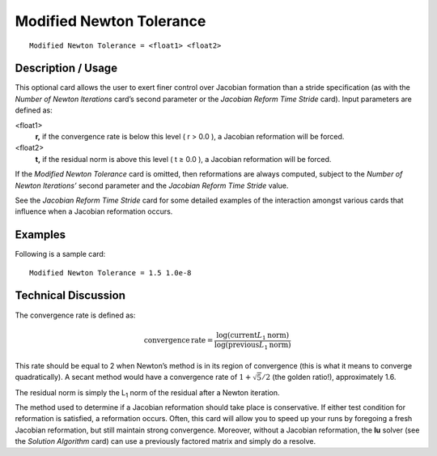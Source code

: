 *****************************
Modified Newton Tolerance
*****************************

::

	Modified Newton Tolerance = <float1> <float2>

-----------------------
Description / Usage
-----------------------

This optional card allows the user to exert finer control over Jacobian formation than a
stride specification (as with the *Number of Newton Iterations* card’s second parameter
or the *Jacobian Reform Time Stride* card). Input parameters are defined as:

<float1>
    **r,** if the convergence rate is below this level ( r > 0.0 ), a Jacobian
    reformation will be forced.
<float2>
    **t,** if the residual norm is above this level ( t ≥ 0.0 ), a Jacobian
    reformation will be forced.

If the *Modified Newton Tolerance* card is omitted, then reformations are always
computed, subject to the *Number of Newton Iterations’* second parameter and the
*Jacobian Reform Time Stride* value.

See the *Jacobian Reform Time Stride* card for some detailed examples of the interaction
amongst various cards that influence when a Jacobian reformation occurs.

------------
Examples
------------

Following is a sample card:
::

	Modified Newton Tolerance = 1.5 1.0e-8

-------------------------
Technical Discussion
-------------------------

The convergence rate is defined as:

 .. math::

    \mathrm{convergence} \, \mathrm{rate} = \frac{\log \left( \mathrm{current} L_1 \mathrm{norm} \right) }{\log \left( \mathrm{previous} L_1 \mathrm{norm} \right)}

This rate should be equal to 2 when Newton’s method is in its region of convergence
(this is what it means to converge quadratically). A secant method would have a
convergence rate of :math:`1 + \sqrt{5}/2` (the golden ratio!), approximately 1.6.

The residual norm is simply the L\ :sub:`1` norm of the residual after a Newton iteration.

The method used to determine if a Jacobian reformation should take place is
conservative. If either test condition for reformation is satisfied, a reformation occurs.
Often, this card will allow you to speed up your runs by foregoing a fresh Jacobian reformation, but still maintain strong convergence. Moreover, without a Jacobian
reformation, the **lu** solver (see the *Solution Algorithm* card) can use a previously
factored matrix and simply do a resolve.
